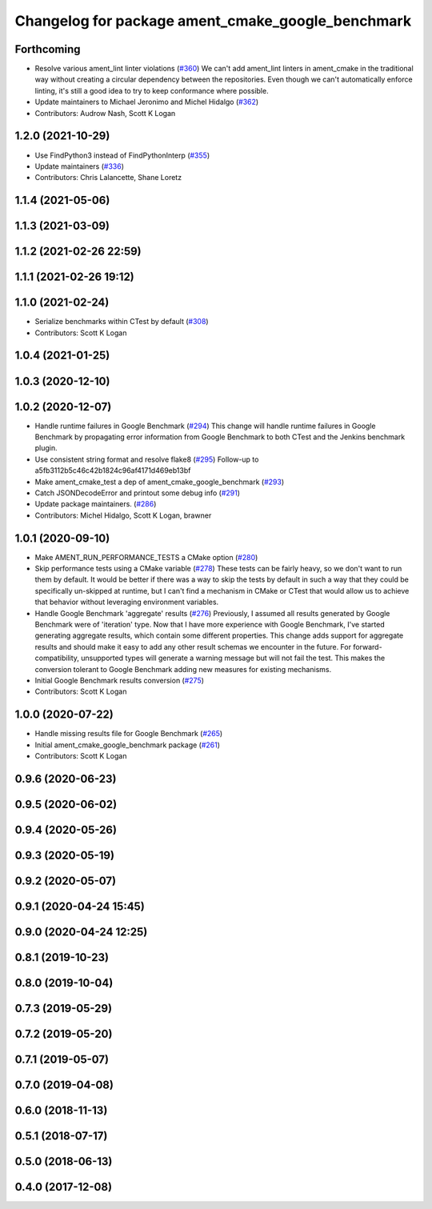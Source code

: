 ^^^^^^^^^^^^^^^^^^^^^^^^^^^^^^^^^^^^^^^^^^^^^^^^^^
Changelog for package ament_cmake_google_benchmark
^^^^^^^^^^^^^^^^^^^^^^^^^^^^^^^^^^^^^^^^^^^^^^^^^^

Forthcoming
-----------
* Resolve various ament_lint linter violations (`#360 <https://github.com/ament/ament_cmake/issues/360>`_)
  We can't add ament_lint linters in ament_cmake in the traditional way
  without creating a circular dependency between the repositories. Even
  though we can't automatically enforce linting, it's still a good idea to
  try to keep conformance where possible.
* Update maintainers to Michael Jeronimo and Michel Hidalgo (`#362 <https://github.com/ament/ament_cmake/issues/362>`_)
* Contributors: Audrow Nash, Scott K Logan

1.2.0 (2021-10-29)
------------------
* Use FindPython3 instead of FindPythonInterp (`#355 <https://github.com/ament/ament_cmake/issues/355>`_)
* Update maintainers (`#336 <https://github.com/ament/ament_cmake/issues/336>`_)
* Contributors: Chris Lalancette, Shane Loretz

1.1.4 (2021-05-06)
------------------

1.1.3 (2021-03-09)
------------------

1.1.2 (2021-02-26 22:59)
------------------------

1.1.1 (2021-02-26 19:12)
------------------------

1.1.0 (2021-02-24)
------------------
* Serialize benchmarks within CTest by default (`#308 <https://github.com/ament/ament_cmake/issues/308>`_)
* Contributors: Scott K Logan

1.0.4 (2021-01-25)
------------------

1.0.3 (2020-12-10)
------------------

1.0.2 (2020-12-07)
------------------
* Handle runtime failures in Google Benchmark (`#294 <https://github.com/ament/ament_cmake/issues/294>`_)
  This change will handle runtime failures in Google Benchmark by
  propagating error information from Google Benchmark to both CTest and
  the Jenkins benchmark plugin.
* Use consistent string format and resolve flake8 (`#295 <https://github.com/ament/ament_cmake/issues/295>`_)
  Follow-up to a5fb3112b5c46c42b1824c96af4171d469eb13bf
* Make ament_cmake_test a dep of ament_cmake_google_benchmark (`#293 <https://github.com/ament/ament_cmake/issues/293>`_)
* Catch JSONDecodeError and printout some debug info (`#291 <https://github.com/ament/ament_cmake/issues/291>`_)
* Update package maintainers. (`#286 <https://github.com/ament/ament_cmake/issues/286>`_)
* Contributors: Michel Hidalgo, Scott K Logan, brawner

1.0.1 (2020-09-10)
------------------
* Make AMENT_RUN_PERFORMANCE_TESTS a CMake option (`#280 <https://github.com/ament/ament_cmake/issues/280>`_)
* Skip performance tests using a CMake variable (`#278 <https://github.com/ament/ament_cmake/issues/278>`_)
  These tests can be fairly heavy, so we don't want to run them by
  default. It would be better if there was a way to skip the tests by
  default in such a way that they could be specifically un-skipped at
  runtime, but I can't find a mechanism in CMake or CTest that would allow
  us to achieve that behavior without leveraging environment variables.
* Handle Google Benchmark 'aggregate' results (`#276 <https://github.com/ament/ament_cmake/issues/276>`_)
  Previously, I assumed all results generated by Google Benchmark were of
  'iteration' type. Now that I have more experience with Google Benchmark,
  I've started generating aggregate results, which contain some different
  properties.
  This change adds support for aggregate results and should make it easy
  to add any other result schemas we encounter in the future. For
  forward-compatibility, unsupported types will generate a warning message
  but will not fail the test. This makes the conversion tolerant to Google
  Benchmark adding new measures for existing mechanisms.
* Initial Google Benchmark results conversion (`#275 <https://github.com/ament/ament_cmake/issues/275>`_)
* Contributors: Scott K Logan

1.0.0 (2020-07-22)
------------------
* Handle missing results file for Google Benchmark (`#265 <https://github.com/ament/ament_cmake/issues/265>`_)
* Initial ament_cmake_google_benchmark package (`#261 <https://github.com/ament/ament_cmake/issues/261>`_)
* Contributors: Scott K Logan

0.9.6 (2020-06-23)
------------------

0.9.5 (2020-06-02)
------------------

0.9.4 (2020-05-26)
------------------

0.9.3 (2020-05-19)
------------------

0.9.2 (2020-05-07)
------------------

0.9.1 (2020-04-24 15:45)
------------------------

0.9.0 (2020-04-24 12:25)
------------------------

0.8.1 (2019-10-23)
------------------

0.8.0 (2019-10-04)
------------------

0.7.3 (2019-05-29)
------------------

0.7.2 (2019-05-20)
------------------

0.7.1 (2019-05-07)
------------------

0.7.0 (2019-04-08)
------------------

0.6.0 (2018-11-13)
------------------

0.5.1 (2018-07-17)
------------------

0.5.0 (2018-06-13)
------------------

0.4.0 (2017-12-08)
------------------
